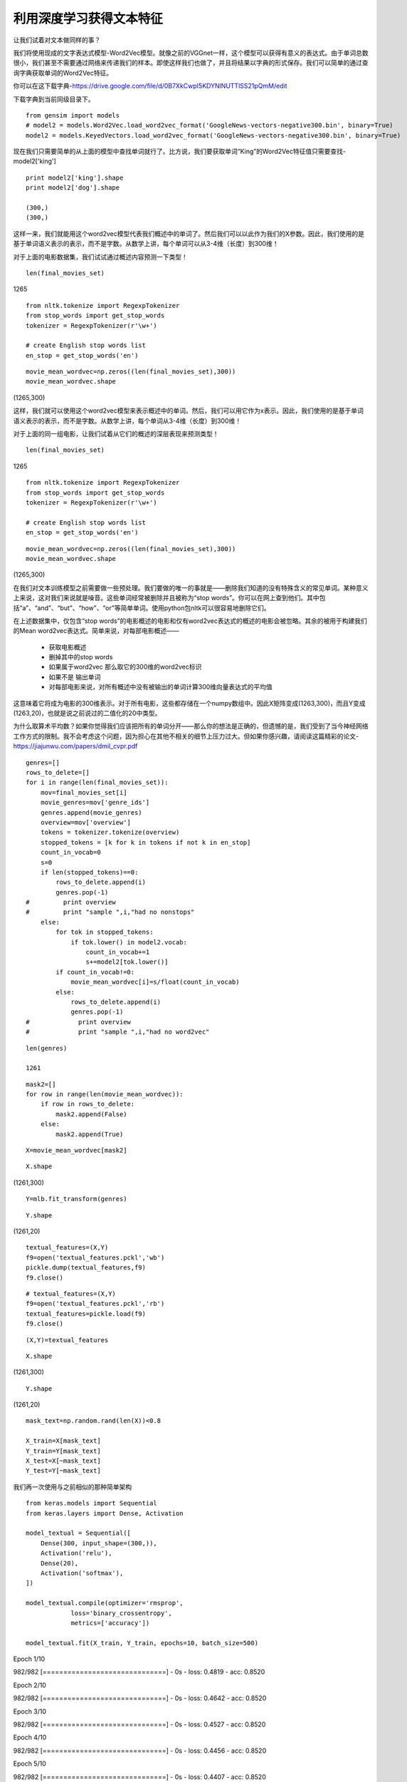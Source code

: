 利用深度学习获得文本特征
=========================

让我们试着对文本做同样的事？

我们将使用现成的文字表达式模型-Word2Vec模型。就像之前的VGGnet一样，这个模型可以获得有意义的表达式。由于单词总数很小，我们甚至不需要通过网络来传递我们的样本。即使这样我们也做了，并且将结果以字典的形式保存。我们可以简单的通过查询字典获取单词的Word2Vec特征。

你可以在这下载字典-https://drive.google.com/file/d/0B7XkCwpI5KDYNlNUTTlSS21pQmM/edit 

下载字典到当前同级目录下。

::
  
  from gensim import models
  # model2 = models.Word2Vec.load_word2vec_format('GoogleNews-vectors-negative300.bin', binary=True) 
  model2 = models.KeyedVectors.load_word2vec_format('GoogleNews-vectors-negative300.bin', binary=True)

现在我们只需要简单的从上面的模型中查找单词就行了。比方说，我们要获取单词“King”的Word2Vec特征值只需要查找-model2['king']

::
  
  print model2['king'].shape
  print model2['dog'].shape

  (300,)
  (300,)

这样一来，我们就能用这个word2vec模型代表我们概述中的单词了。然后我们可以以此作为我们的X参数。因此，我们使用的是基于单词语义表示的表示，而不是字数。从数学上讲，每个单词可以从3-4维（长度）到300维！

对于上面的电影数据集，我们试试通过概述内容预测一下类型！

::
  
  len(final_movies_set)

1265

::
  
  from nltk.tokenize import RegexpTokenizer
  from stop_words import get_stop_words
  tokenizer = RegexpTokenizer(r'\w+')

  # create English stop words list
  en_stop = get_stop_words('en')

::
  
  movie_mean_wordvec=np.zeros((len(final_movies_set),300))
  movie_mean_wordvec.shape

(1265,300)

这样，我们就可以使用这个word2vec模型来表示概述中的单词。然后，我们可以用它作为x表示。因此，我们使用的是基于单词语义表示的表示，而不是字数。从数学上讲，每个单词从3-4维（长度）到300维！

对于上面的同一组电影，让我们试着从它们的概述的深层表现来预测类型！

::
  
  len(final_movies_set)

1265

::
  
  from nltk.tokenize import RegexpTokenizer
  from stop_words import get_stop_words
  tokenizer = RegexpTokenizer(r'\w+')

  # create English stop words list
  en_stop = get_stop_words('en')

::
  
  movie_mean_wordvec=np.zeros((len(final_movies_set),300))
  movie_mean_wordvec.shape

(1265,300)

在我们对文本训练模型之前需要做一些预处理。我们要做的唯一的事就是——删除我们知道的没有特殊含义的常见单词。某种意义上来说，这对我们来说就是噪音。这些单词经常被删除并且被称为“stop words”。你可以在网上查到他们。其中包括“a”、“and”、“but”、“how”、“or”等简单单词。使用python包nltk可以很容易地删除它们。

在上述数据集中，仅包含“stop words”的电影概述的电影和仅有word2vec表达式的概述的电影会被忽略。其余的被用于构建我们的Mean word2vec表达式。简单来说，对每部电影概述——

 - 获取电影概述
 - 删掉其中的stop words
 - 如果属于word2vec 那么取它的300维的word2vec标识
 - 如果不是 输出单词
 - 对每部电影来说，对所有概述中没有被输出的单词计算300维向量表达式的平均值

这意味着它将成为电影的300维表示。对于所有电影，这些都存储在一个numpy数组中。因此X矩阵变成(1263,300)，而且Y变成(1263,20)，也就是说之前说过的二值化的20中类型。

为什么取算术平均数？如果你觉得我们应该把所有的单词分开——那么你的想法是正确的，但遗憾的是，我们受到了当今神经网络工作方式的限制。我不会考虑这个问题，因为担心在其他不相关的细节上压力过大。但如果你感兴趣，请阅读这篇精彩的论文-https://jiajunwu.com/papers/dmil_cvpr.pdf

::

  genres=[]
  rows_to_delete=[]
  for i in range(len(final_movies_set)):
      mov=final_movies_set[i]
      movie_genres=mov['genre_ids']
      genres.append(movie_genres)
      overview=mov['overview']
      tokens = tokenizer.tokenize(overview)
      stopped_tokens = [k for k in tokens if not k in en_stop]
      count_in_vocab=0
      s=0
      if len(stopped_tokens)==0:
          rows_to_delete.append(i)
          genres.pop(-1)
  #         print overview
  #         print "sample ",i,"had no nonstops"
      else:
          for tok in stopped_tokens:
              if tok.lower() in model2.vocab:
                  count_in_vocab+=1
                  s+=model2[tok.lower()]
          if count_in_vocab!=0:
              movie_mean_wordvec[i]=s/float(count_in_vocab)
          else:
              rows_to_delete.append(i)
              genres.pop(-1)
  #             print overview
  #             print "sample ",i,"had no word2vec"

::

  len(genres)

  1261

::
  
  mask2=[]
  for row in range(len(movie_mean_wordvec)):
      if row in rows_to_delete:
          mask2.append(False)
      else:
          mask2.append(True)

::
  
  X=movie_mean_wordvec[mask2]

::
  
  X.shape

(1261,300)

::
  
  Y=mlb.fit_transform(genres)

::
  
  Y.shape

(1261,20)

::
  
  textual_features=(X,Y)
  f9=open('textual_features.pckl','wb')
  pickle.dump(textual_features,f9)
  f9.close()

::
  
  # textual_features=(X,Y)
  f9=open('textual_features.pckl','rb')
  textual_features=pickle.load(f9)
  f9.close()

::
  
  (X,Y)=textual_features

::
  
  X.shape

(1261,300)

::
  
  Y.shape

(1261,20)

::
  
  mask_text=np.random.rand(len(X))<0.8
  
  X_train=X[mask_text]
  Y_train=Y[mask_text]
  X_test=X[~mask_text]
  Y_test=Y[~mask_text]

我们再一次使用与之前相似的那种简单架构

::

  from keras.models import Sequential
  from keras.layers import Dense, Activation

  model_textual = Sequential([
      Dense(300, input_shape=(300,)),
      Activation('relu'),
      Dense(20),
      Activation('softmax'),
  ])

  model_textual.compile(optimizer='rmsprop',
              loss='binary_crossentropy',
              metrics=['accuracy'])

  model_textual.fit(X_train, Y_train, epochs=10, batch_size=500)

Epoch 1/10

982/982 [==============================] - 0s - loss: 0.4819 - acc: 0.8520     

Epoch 2/10

982/982 [==============================] - 0s - loss: 0.4642 - acc: 0.8520     

Epoch 3/10

982/982 [==============================] - 0s - loss: 0.4527 - acc: 0.8520     

Epoch 4/10

982/982 [==============================] - 0s - loss: 0.4456 - acc: 0.8520     

Epoch 5/10

982/982 [==============================] - 0s - loss: 0.4407 - acc: 0.8520     

Epoch 6/10

982/982 [==============================] - 0s - loss: 0.4367 - acc: 0.8520     

Epoch 7/10

982/982 [==============================] - 0s - loss: 0.4332 - acc: 0.8520     

Epoch 8/10

982/982 [==============================] - 0s - loss: 0.4295 - acc: 0.8520     

Epoch 9/10

982/982 [==============================] - 0s - loss: 0.4260 - acc: 0.8520     

Epoch 10/10

982/982 [==============================] - 0s - loss: 0.4227 - acc: 0.8520   

<keras.callbacks.History at 0x4e27e3850>

::

  model_textual.fit(X_train, Y_train, epochs=10000, batch_size=500,verbose=0)

<keras.callbacks.History at 0x4e27e3a10>

::
  
  score = model_textual.evaluate(X_test, Y_test, batch_size=249)

249/279 [=========================>....] - ETA: 0s

::
  
  print("%s: %.2f%%" % (model_textual.metrics_names[1], score[1]*100))

acc: 86.52%

::
  
  Y_preds=model_textual.predict(X_test)
  genre_list.append(10769)

  print "Our predictions for the movies are - \n"
  precs=[]
  recs=[]
  for i in range(len(Y_preds)):
      row=Y_preds[i]
      gt_genres=Y_test[i]
      gt_genre_names=[]
      for j in range(20):
          if gt_genres[j]==1:
              gt_genre_names.append(Genre_ID_to_name[genre_list[j]])
      top_3=np.argsort(row)[-3:]
      predicted_genres=[]
      for genre in top_3:
          predicted_genres.append(Genre_ID_to_name[genre_list[genre]])
      (precision,recall)=precision_recall(gt_genre_names,predicted_genres)
      precs.append(precision)
      recs.append(recall)
      if i%50==0:
          print "Predicted: ",predicted_genres," Actual: ",gt_genre_names

Our predictions for the movies are - 

Predicted:  [u'Science Fiction', u'Action', u'Adventure']  Actual:  [u'Adventure', u'Action', u'Comedy', u'Romance']

Predicted:  [u'Thriller', u'Crime', u'Mystery']  Actual:  [u'Drama', u'Thriller', u'Science Fiction']

Predicted:  [u'Action', u'Crime', u'Thriller']  Actual:  [u'Adventure', u'Action', u'Comedy', u'Thriller', u'Crime']

Predicted:  [u'Family', u'Horror', u'Comedy']  Actual:  [u'Horror', u'Action', u'Thriller']

Predicted:  [u'Crime', u'Thriller', u'Drama']  Actual:  [u'Action', u'Science Fiction']

Predicted:  [u'Drama', u'Thriller', u'Mystery']  Actual:  [u'Drama', u'Thriller', u'Mystery', u'Romance']

::
  
  print np.mean(np.asarray(precs)),np.mean(np.asarray(recs))

0.519713261649 0.563918757467

即使对上面的模型没有太多调整，这些结果也能够超越我们之前的结果。

注-当我对从维基百科中的爬取的情节进行分类时，我的准确率高达78%。大量的信息非常适合用深度模型对电影类型进行分类。强烈建议您尝试使用这种架构。
